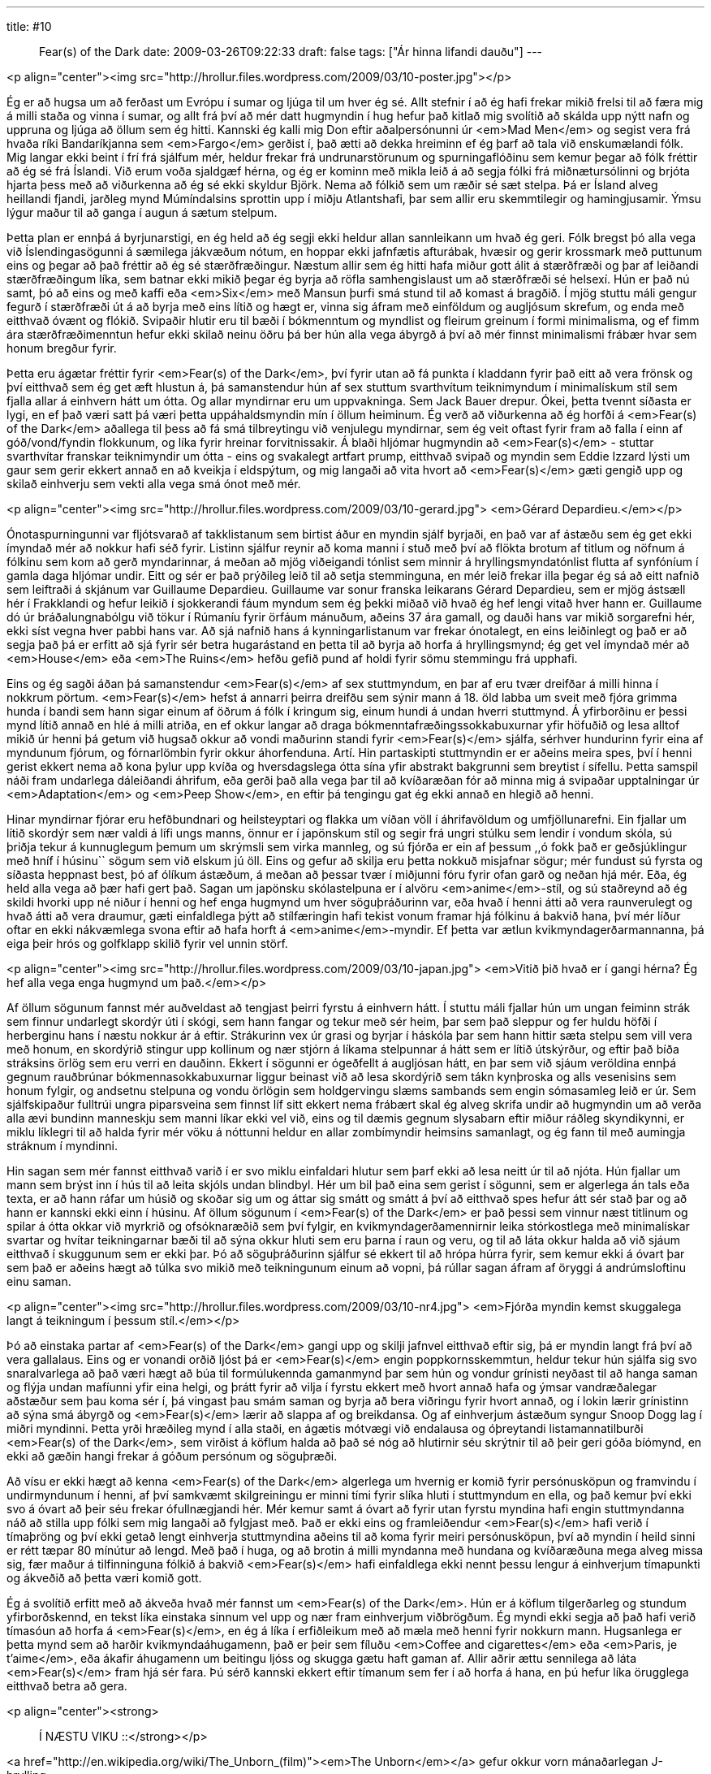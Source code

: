 ---
title: #10 :: Fear(s) of the Dark
date: 2009-03-26T09:22:33
draft: false
tags: ["Ár hinna lifandi dauðu"]
---

<p align="center"><img src="http://hrollur.files.wordpress.com/2009/03/10-poster.jpg"></p>

Ég er að hugsa um að ferðast um Evrópu í sumar og ljúga til um hver ég sé. Allt stefnir í að ég hafi frekar mikið frelsi til að færa mig á milli staða og vinna í sumar, og allt frá því að mér datt hugmyndin í hug hefur það kitlað mig svolítið að skálda upp nýtt nafn og uppruna og ljúga að öllum sem ég hitti. Kannski ég kalli mig Don eftir aðalpersónunni úr <em>Mad Men</em> og segist vera frá hvaða ríki Bandaríkjanna sem <em>Fargo</em> gerðist í, það ætti að dekka hreiminn ef ég þarf að tala við enskumælandi fólk. Mig langar ekki beint í frí frá sjálfum mér, heldur frekar frá undrunarstörunum og spurningaflóðinu sem kemur þegar að fólk fréttir að ég sé frá Íslandi. Við erum voða sjaldgæf hérna, og ég er kominn með mikla leið á að segja fólki frá miðnætursólinni og brjóta hjarta þess með að viðurkenna að ég sé ekki skyldur Björk. Nema að fólkið sem um ræðir sé sæt stelpa. Þá er Ísland alveg heillandi fjandi, jarðleg mynd Múmíndalsins sprottin upp í miðju Atlantshafi, þar sem allir eru skemmtilegir og hamingjusamir. Ýmsu lýgur maður til að ganga í augun á sætum stelpum.

Þetta plan er ennþá á byrjunarstigi, en ég held að ég segji ekki heldur allan sannleikann um hvað ég geri. Fólk bregst þó alla vega við Íslendingasögunni á sæmilega jákvæðum nótum, en hoppar ekki jafnfætis afturábak, hvæsir og gerir krossmark með puttunum eins og þegar að það fréttir að ég sé stærðfræðingur. Næstum allir sem ég hitti hafa miður gott álit á stærðfræði og þar af leiðandi stærðfræðingum líka, sem batnar ekki mikið þegar ég byrja að röfla samhengislaust um að stærðfræði sé helsexí. Hún er það nú samt, þó að eins og með kaffi eða <em>Six</em> með Mansun þurfi smá stund til að komast á bragðið. Í mjög stuttu máli gengur fegurð í stærðfræði út á að byrja með eins lítið og hægt er, vinna sig áfram með einföldum og augljósum skrefum, og enda með eitthvað óvænt og flókið. Svipaðir hlutir eru til bæði í bókmenntum og myndlist og fleirum greinum í formi minimalisma, og ef fimm ára stærðfræðimenntun hefur ekki skilað neinu öðru þá ber hún alla vega ábyrgð á því að mér finnst minimalismi frábær hvar sem honum bregður fyrir.

Þetta eru ágætar fréttir fyrir <em>Fear(s) of the Dark</em>, því fyrir utan að fá punkta í kladdann fyrir það eitt að vera frönsk og því eitthvað sem ég get æft hlustun á, þá samanstendur hún af sex stuttum svarthvítum teiknimyndum í minimalískum stíl sem fjalla allar á einhvern hátt um ótta. Og allar myndirnar eru um uppvakninga. Sem Jack Bauer drepur. Ókei, þetta tvennt síðasta er lygi, en ef það væri satt þá væri þetta uppáhaldsmyndin mín í öllum heiminum. Ég verð að viðurkenna að ég horfði á <em>Fear(s) of the Dark</em> aðallega til þess að fá smá tilbreytingu við venjulegu myndirnar, sem ég veit oftast fyrir fram að falla í einn af góð/vond/fyndin flokkunum, og líka fyrir hreinar forvitnissakir. Á blaði hljómar hugmyndin að <em>Fear(s)</em> - stuttar svarthvítar franskar teiknimyndir um ótta - eins og svakalegt artfart prump, eitthvað svipað og myndin sem Eddie Izzard lýsti um gaur sem gerir ekkert annað en að kveikja í eldspýtum, og mig langaði að vita hvort að <em>Fear(s)</em> gæti gengið upp og skilað einhverju sem vekti alla vega smá ónot með mér.

<p align="center"><img src="http://hrollur.files.wordpress.com/2009/03/10-gerard.jpg">
<em>Gérard Depardieu.</em></p>

Ónotaspurningunni var fljótsvarað af takklistanum sem birtist áður en myndin sjálf byrjaði, en það var af ástæðu sem ég get ekki ímyndað mér að nokkur hafi séð fyrir. Listinn sjálfur reynir að koma manni í stuð með því að flökta brotum af titlum og nöfnum á fólkinu sem kom að gerð myndarinnar, á meðan að mjög viðeigandi tónlist sem minnir á hryllingsmyndatónlist flutta af synfóníum í gamla daga hljómar undir. Eitt og sér er það prýðileg leið til að setja stemminguna, en mér leið frekar illa þegar ég sá að eitt nafnið sem leiftraði á skjánum var Guillaume Depardieu. Guillaume var sonur franska leikarans Gérard Depardieu, sem er mjög ástsæll hér í Frakklandi og hefur leikið í sjokkerandi fáum myndum sem ég þekki miðað við hvað ég hef lengi vitað hver hann er. Guillaume dó úr bráðalungnabólgu við tökur í Rúmaníu fyrir örfáum mánuðum, aðeins 37 ára gamall, og dauði hans var mikið sorgarefni hér, ekki síst vegna hver pabbi hans var. Að sjá nafnið hans á kynningarlistanum var frekar ónotalegt, en eins leiðinlegt og það er að segja það þá er erfitt að sjá fyrir sér betra hugarástand en þetta til að byrja að horfa á hryllingsmynd; ég get vel ímyndað mér að <em>House</em> eða <em>The Ruins</em> hefðu gefið pund af holdi fyrir sömu stemmingu frá upphafi.

Eins og ég sagði áðan þá samanstendur <em>Fear(s)</em> af sex stuttmyndum, en þar af eru tvær dreifðar á milli hinna í nokkrum pörtum. <em>Fear(s)</em> hefst á annarri þeirra dreifðu sem sýnir mann á 18. öld labba um sveit með fjóra grimma hunda í bandi sem hann sigar einum af öðrum á fólk í kringum sig, einum hundi á undan hverri stuttmynd. Á yfirborðinu er þessi mynd lítið annað en hlé á milli atriða, en ef okkur langar að draga bókmenntafræðingssokkabuxurnar yfir höfuðið og lesa alltof mikið úr henni þá getum við hugsað okkur að vondi maðurinn standi fyrir <em>Fear(s)</em> sjálfa, sérhver hundurinn fyrir eina af myndunum fjórum, og fórnarlömbin fyrir okkur áhorfenduna. Artí. Hin partaskipti stuttmyndin er er aðeins meira spes, því í henni gerist ekkert nema að kona þylur upp kvíða og hversdagslega ótta sína yfir abstrakt bakgrunni sem breytist í sífellu. Þetta samspil náði fram undarlega dáleiðandi áhrifum, eða gerði það alla vega þar til að kvíðaræðan fór að minna mig á svipaðar upptalningar úr <em>Adaptation</em> og <em>Peep Show</em>, en eftir þá tengingu gat ég ekki annað en hlegið að henni.

Hinar myndirnar fjórar eru hefðbundnari og heilsteyptari og flakka um víðan völl í áhrifavöldum og umfjöllunarefni. Ein fjallar um lítið skordýr sem nær valdi á lífi ungs manns, önnur er í japönskum stíl og segir frá ungri stúlku sem lendir í vondum skóla, sú þriðja tekur á kunnuglegum þemum um skrýmsli sem virka mannleg, og sú fjórða er ein af þessum ,,ó fokk það er geðsjúklingur með hníf í húsinu`` sögum sem við elskum jú öll. Eins og gefur að skilja eru þetta nokkuð misjafnar sögur; mér fundust sú fyrsta og síðasta heppnast best, þó af ólíkum ástæðum, á meðan að þessar tvær í miðjunni fóru fyrir ofan garð og neðan hjá mér. Eða, ég held alla vega að þær hafi gert það. Sagan um japönsku skólastelpuna er í alvöru <em>anime</em>-stíl, og sú staðreynd að ég skildi hvorki upp né niður í henni og hef enga hugmynd um hver söguþráðurinn var, eða hvað í henni átti að vera raunverulegt og hvað átti að vera draumur, gæti einfaldlega þýtt að stílfæringin hafi tekist vonum framar hjá fólkinu á bakvið hana, því mér líður oftar en ekki nákvæmlega svona eftir að hafa horft á <em>anime</em>-myndir. Ef þetta var ætlun kvikmyndagerðarmannanna, þá eiga þeir hrós og golfklapp skilið fyrir vel unnin störf.

<p align="center"><img src="http://hrollur.files.wordpress.com/2009/03/10-japan.jpg">
<em>Vitið þið hvað er í gangi hérna? Ég hef alla vega enga hugmynd um það.</em></p>

Af öllum sögunum fannst mér auðveldast að tengjast þeirri fyrstu á einhvern hátt. Í stuttu máli fjallar hún um ungan feiminn strák sem finnur undarlegt skordýr úti í skógi, sem hann fangar og tekur með sér heim, þar sem það sleppur og fer huldu höfði í herberginu hans í næstu nokkur ár á eftir. Strákurinn vex úr grasi og byrjar í háskóla þar sem hann hittir sæta stelpu sem vill vera með honum, en skordýrið stingur upp kollinum og nær stjórn á líkama stelpunnar á hátt sem er lítið útskýrður, og eftir það bíða stráksins örlög sem eru verri en dauðinn. Ekkert í sögunni er ógeðfellt á augljósan hátt, en þar sem við sjáum veröldina ennþá gegnum rauðbrúnar bókmennasokkabuxurnar liggur beinast við að lesa skordýrið sem tákn kynþroska og alls vesenisins sem honum fylgir, og andsetnu stelpuna og vondu örlögin sem holdgervingu slæms sambands sem engin sómasamleg leið er úr. Sem sjálfskipaður fulltrúi ungra piparsveina sem finnst líf sitt ekkert nema frábært skal ég alveg skrifa undir að hugmyndin um að verða alla ævi bundinn manneskju sem manni líkar ekki vel við, eins og til dæmis gegnum slysabarn eftir miður ráðleg skyndikynni, er miklu líklegri til að halda fyrir mér vöku á nóttunni heldur en allar zombímyndir heimsins samanlagt, og ég fann til með aumingja stráknum í myndinni.

Hin sagan sem mér fannst eitthvað varið í er svo miklu einfaldari hlutur sem þarf ekki að lesa neitt úr til að njóta. Hún fjallar um mann sem brýst inn í hús til að leita skjóls undan blindbyl. Hér um bil það eina sem gerist í sögunni, sem er algerlega án tals eða texta, er að hann ráfar um húsið og skoðar sig um og áttar sig smátt og smátt á því að eitthvað spes hefur átt sér stað þar og að hann er kannski ekki einn í húsinu. Af öllum sögunum í <em>Fear(s) of the Dark</em> er það þessi sem vinnur næst titlinum og spilar á ótta okkar við myrkrið og ofsóknaræðið sem því fylgir, en kvikmyndagerðamennirnir leika stórkostlega með minimalískar svartar og hvítar teikningarnar bæði til að sýna okkur hluti sem eru þarna í raun og veru, og til að láta okkur halda að við sjáum eitthvað í skuggunum sem er ekki þar. Þó að söguþráðurinn sjálfur sé ekkert til að hrópa húrra fyrir, sem kemur ekki á óvart þar sem það er aðeins hægt að túlka svo mikið með teikningunum einum að vopni, þá rúllar sagan áfram af öryggi á andrúmsloftinu einu saman.

<p align="center"><img src="http://hrollur.files.wordpress.com/2009/03/10-nr4.jpg">
<em>Fjórða myndin kemst skuggalega langt á teikningum í þessum stíl.</em></p>

Þó að einstaka partar af <em>Fear(s) of the Dark</em> gangi upp og skilji jafnvel eitthvað eftir sig, þá er myndin langt frá því að vera gallalaus. Eins og er vonandi orðið ljóst þá er <em>Fear(s)</em> engin poppkornsskemmtun, heldur tekur hún sjálfa sig svo snaralvarlega að það væri hægt að búa til formúlukennda gamanmynd þar sem hún og vondur grínisti neyðast til að hanga saman og flýja undan mafíunni yfir eina helgi, og þrátt fyrir að vilja í fyrstu ekkert með hvort annað hafa og ýmsar vandræðalegar aðstæður sem þau koma sér í, þá vingast þau smám saman og byrja að bera viðringu fyrir hvort annað, og í lokin lærir grínistinn að sýna smá ábyrgð og <em>Fear(s)</em> lærir að slappa af og breikdansa. Og af einhverjum ástæðum syngur Snoop Dogg lag í miðri myndinni. Þetta yrði hræðileg mynd í alla staði, en ágætis mótvægi við endalausa og óþreytandi listamannatilburði <em>Fear(s) of the Dark</em>, sem virðist á köflum halda að það sé nóg að hlutirnir séu skrýtnir til að þeir geri góða bíómynd, en ekki að gæðin hangi frekar á góðum persónum og söguþræði.

Að vísu er ekki hægt að kenna <em>Fear(s) of the Dark</em> algerlega um hvernig er komið fyrir persónusköpun og framvindu í undirmyndunum í henni, af því samkvæmt skilgreiningu er minni tími fyrir slíka hluti í stuttmyndum en ella, og það kemur því ekki svo á óvart að þeir séu frekar ófullnægjandi hér. Mér kemur samt á óvart að fyrir utan fyrstu myndina hafi engin stuttmyndanna náð að stilla upp fólki sem mig langaði að fylgjast með. Það er ekki eins og framleiðendur <em>Fear(s)</em> hafi verið í tímaþröng og því ekki getað lengt einhverja stuttmyndina aðeins til að koma fyrir meiri persónusköpun, því að myndin í heild sinni er rétt tæpar 80 mínútur að lengd. Með það í huga, og að brotin á milli myndanna með hundana og kvíðaræðuna mega alveg missa sig, fær maður á tilfinninguna fólkið á bakvið <em>Fear(s)</em> hafi einfaldlega ekki nennt þessu lengur á einhverjum tímapunkti og ákveðið að þetta væri komið gott.

Ég á svolítið erfitt með að ákveða hvað mér fannst um <em>Fear(s) of the Dark</em>. Hún er á köflum tilgerðarleg og stundum yfirborðskennd, en tekst líka einstaka sinnum vel upp og nær fram einhverjum viðbrögðum. Ég myndi ekki segja að það hafi verið tímasóun að horfa á <em>Fear(s)</em>, en ég á líka í erfiðleikum með að mæla með henni fyrir nokkurn mann. Hugsanlega er þetta mynd sem að harðir kvikmyndaáhugamenn, það er þeir sem fíluðu <em>Coffee and cigarettes</em> eða <em>Paris, je t'aime</em>, eða ákafir áhugamenn um beitingu ljóss og skugga gætu haft gaman af. Allir aðrir ættu sennilega að láta <em>Fear(s)</em> fram hjá sér fara. Þú sérð kannski ekkert eftir tímanum sem fer í að horfa á hana, en þú hefur líka örugglega eitthvað betra að gera.

<p align="center"><strong>:: Í NÆSTU VIKU ::</strong></p>

<a href="http://en.wikipedia.org/wiki/The_Unborn_(film)"><em>The Unborn</em></a> gefur okkur vorn mánaðarlegan J-hrylling.

<p align="center">[youtube=http://www.youtube.com/watch?v=sc3Cba0qOco&amp;hl=fr&amp;fs=1]</p>